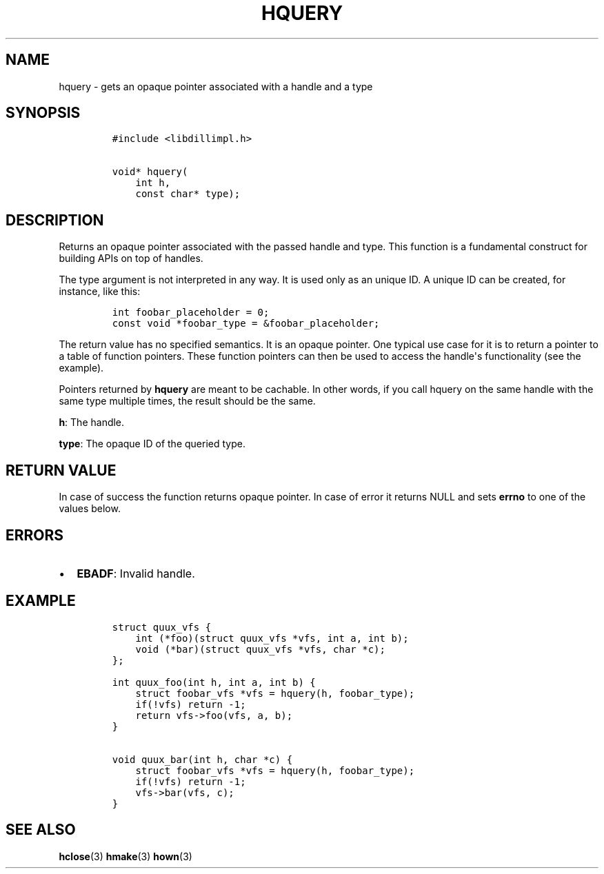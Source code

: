 .\" Automatically generated by Pandoc 1.19.2.4
.\"
.TH "HQUERY" "3" "" "libdill" "libdill Library Functions"
.hy
.SH NAME
.PP
hquery \- gets an opaque pointer associated with a handle and a type
.SH SYNOPSIS
.IP
.nf
\f[C]
#include\ <libdillimpl.h>

void*\ hquery(
\ \ \ \ int\ h,
\ \ \ \ const\ char*\ type);
\f[]
.fi
.SH DESCRIPTION
.PP
Returns an opaque pointer associated with the passed handle and type.
This function is a fundamental construct for building APIs on top of
handles.
.PP
The type argument is not interpreted in any way.
It is used only as an unique ID.
A unique ID can be created, for instance, like this:
.IP
.nf
\f[C]
int\ foobar_placeholder\ =\ 0;
const\ void\ *foobar_type\ =\ &foobar_placeholder;
\f[]
.fi
.PP
The return value has no specified semantics.
It is an opaque pointer.
One typical use case for it is to return a pointer to a table of
function pointers.
These function pointers can then be used to access the handle\[aq]s
functionality (see the example).
.PP
Pointers returned by \f[B]hquery\f[] are meant to be cachable.
In other words, if you call hquery on the same handle with the same type
multiple times, the result should be the same.
.PP
\f[B]h\f[]: The handle.
.PP
\f[B]type\f[]: The opaque ID of the queried type.
.SH RETURN VALUE
.PP
In case of success the function returns opaque pointer.
In case of error it returns NULL and sets \f[B]errno\f[] to one of the
values below.
.SH ERRORS
.IP \[bu] 2
\f[B]EBADF\f[]: Invalid handle.
.SH EXAMPLE
.IP
.nf
\f[C]
struct\ quux_vfs\ {
\ \ \ \ int\ (*foo)(struct\ quux_vfs\ *vfs,\ int\ a,\ int\ b);
\ \ \ \ void\ (*bar)(struct\ quux_vfs\ *vfs,\ char\ *c);
};

int\ quux_foo(int\ h,\ int\ a,\ int\ b)\ {
\ \ \ \ struct\ foobar_vfs\ *vfs\ =\ hquery(h,\ foobar_type);
\ \ \ \ if(!vfs)\ return\ \-1;
\ \ \ \ return\ vfs\->foo(vfs,\ a,\ b);
}

void\ quux_bar(int\ h,\ char\ *c)\ {
\ \ \ \ struct\ foobar_vfs\ *vfs\ =\ hquery(h,\ foobar_type);
\ \ \ \ if(!vfs)\ return\ \-1;
\ \ \ \ vfs\->bar(vfs,\ c);
}
\f[]
.fi
.SH SEE ALSO
.PP
\f[B]hclose\f[](3) \f[B]hmake\f[](3) \f[B]hown\f[](3)

